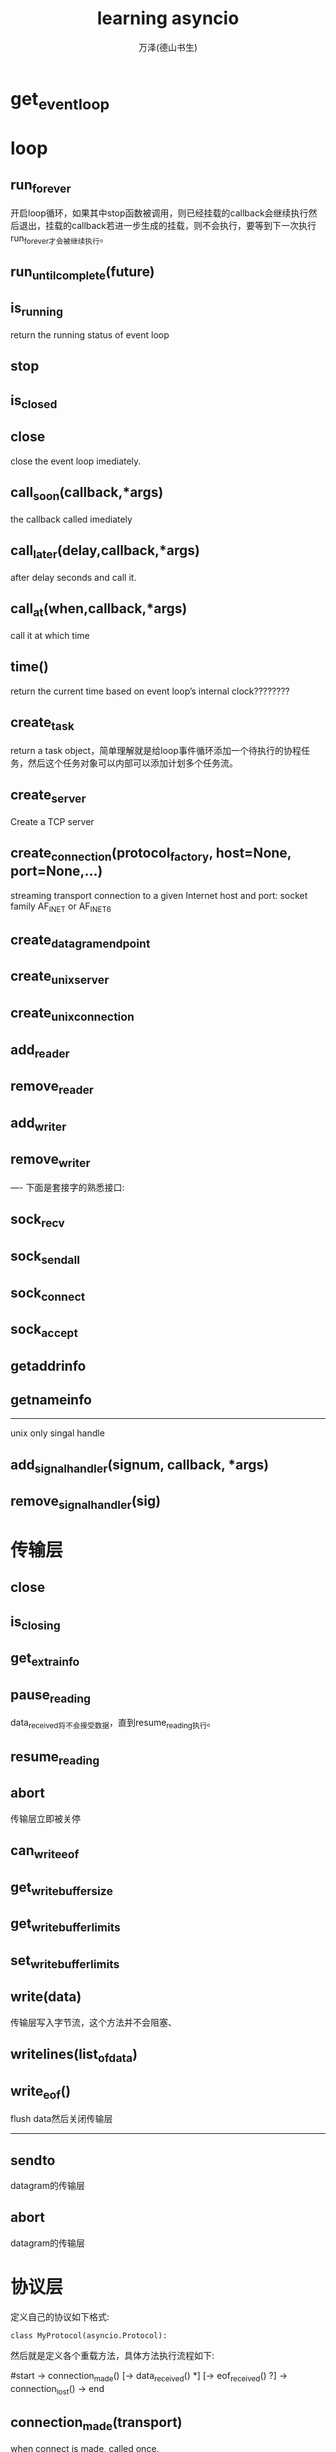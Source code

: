 #+LATEX_CLASS: article
#+LATEX_CLASS_OPTIONS:[11pt,oneside]
#+LATEX_HEADER: \usepackage{article}


#+TITLE: learning asyncio
#+AUTHOR: 万泽(德山书生)
#+CREATOR: wanze(<a href="mailto:a358003542@gmail.com">a358003542@gmail.com</a>)
#+DESCRIPTION: 制作者邮箱：a358003542@gmail.com


* get_event_loop

* 

* loop

** run_forever
开启loop循环，如果其中stop函数被调用，则已经挂载的callback会继续执行然后退出，挂载的callback若进一步生成的挂载，则不会执行，要等到下一次执行run_forever才会被继续执行。


** run_until_complete(future)

   
** is_running
return the running status of event loop


** stop

** is_closed


** close
close the event loop imediately.


** call_soon(callback,*args)
the callback called imediately

** call_later(delay,callback,*args)
after delay seconds and call it.

** call_at(when,callback,*args)
call it at which time

** time()
return the current time based on event loop’s internal clock????????


** create_task
return a task object，简单理解就是给loop事件循环添加一个待执行的协程任务，然后这个任务对象可以内部可以添加计划多个任务流。

** create_server
Create a TCP server


** create_connection(protocol_factory, host=None, port=None,...)
streaming transport connection to a given Internet host and port: socket family AF_INET or AF_INET6 



** create_datagram_endpoint

** create_unix_server

** create_unix_connection

** add_reader

** remove_reader

** add_writer

** remove_writer


----
下面是套接字的熟悉接口:
** sock_recv

** sock_sendall

** sock_connect

** sock_accept

** getaddrinfo

** getnameinfo

-------
unix only singal handle

** add_signal_handler(signum, callback, *args)

** remove_signal_handler(sig)


* 传输层

** close

** is_closing

** get_extra_info

** pause_reading
data_received将不会接受数据，直到resume_reading执行。

** resume_reading

** abort
传输层立即被关停

** can_write_eof

** get_write_buffer_size

** get_write_buffer_limits

** set_write_buffer_limits

** write(data)
传输层写入字节流，这个方法并不会阻塞、

** writelines(list_of_data)

** write_eof()
flush data然后关闭传输层



-------
** sendto
datagram的传输层

** abort
datagram的传输层



* 协议层
定义自己的协议如下格式:
#+BEGIN_EXAMPLE
class MyProtocol(asyncio.Protocol):
#+END_EXAMPLE

然后就是定义各个重载方法，具体方法执行流程如下:

#start -> connection_made() [-> data_received() *] [-> eof_received() ?] -> connection_lost() -> end

** connection_made(transport)
when connect is made, called once.

** data_received(data)
when some data is received, can be called many times.

** eof_received
end of this connection , called at most once.


** connection_lost(exc)
when the connection is lost



* 协程函数



* Task
